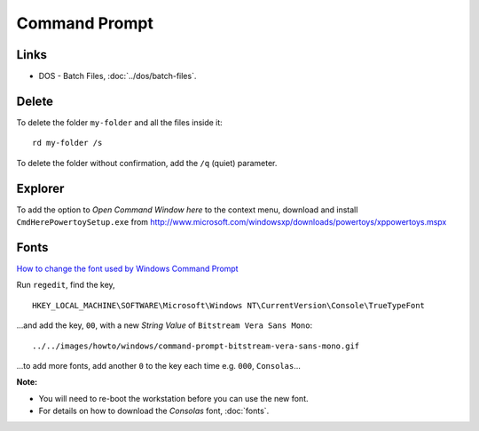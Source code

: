 Command Prompt
**************

Links
=====

- DOS - Batch Files, :doc:`../dos/batch-files`.

Delete
======

To delete the folder ``my-folder`` and all the files inside it:

::

  rd my-folder /s

To delete the folder without confirmation, add the ``/q`` (quiet) parameter.

Explorer
========

To add the option to *Open Command Window here* to the context menu, download
and install ``CmdHerePowertoySetup.exe`` from
http://www.microsoft.com/windowsxp/downloads/powertoys/xppowertoys.mspx

Fonts
=====

`How to change the font used by Windows Command Prompt`_

Run ``regedit``, find the key,

::

  HKEY_LOCAL_MACHINE\SOFTWARE\Microsoft\Windows NT\CurrentVersion\Console\TrueTypeFont

...and add the key, ``00``, with a new *String Value* of
``Bitstream Vera Sans Mono``:

::

  ../../images/howto/windows/command-prompt-bitstream-vera-sans-mono.gif

...to add more fonts, add another ``0`` to the key each time e.g. ``000``,
``Consolas``...

**Note:**

- You will need to re-boot the workstation before you can use the new font.
- For details on how to download the *Consolas* font, :doc:`fonts`.



.. _`How to change the font used by Windows Command Prompt`: http://phatness.com/node/1643

